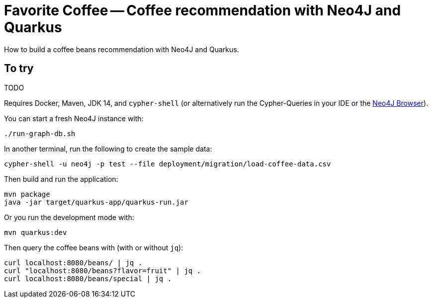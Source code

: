 = Favorite Coffee -- Coffee recommendation with Neo4J and Quarkus

How to build a coffee beans recommendation with Neo4J and Quarkus.


== To try

TODO

Requires Docker, Maven, JDK 14, and `cypher-shell` (or alternatively run the Cypher-Queries in your IDE or the http://localhost:7474/browser/[Neo4J Browser^]).

You can start a fresh Neo4J instance with:

[source,bash]
----
./run-graph-db.sh
----

In another terminal, run the following to create the sample data:

[source,bash]
----
cypher-shell -u neo4j -p test --file deployment/migration/load-coffee-data.csv
----

Then build and run the application:

[source,bash]
----
mvn package
java -jar target/quarkus-app/quarkus-run.jar 
----

Or you run the development mode with:

[source,bash]
----
mvn quarkus:dev
----

Then query the coffee beans with (with or without `jq`):

[source,bash]
----
curl localhost:8080/beans/ | jq .
curl "localhost:8080/beans?flavor=fruit" | jq .
curl localhost:8080/beans/special | jq .
----
